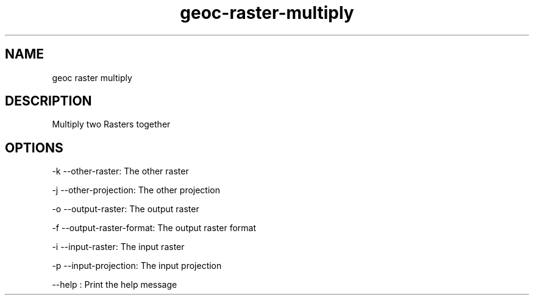 .TH "geoc-raster-multiply" "1" "5 May 2013" "version 0.1"
.SH NAME
geoc raster multiply
.SH DESCRIPTION
Multiply two Rasters together
.SH OPTIONS
-k --other-raster: The other raster
.PP
-j --other-projection: The other projection
.PP
-o --output-raster: The output raster
.PP
-f --output-raster-format: The output raster format
.PP
-i --input-raster: The input raster
.PP
-p --input-projection: The input projection
.PP
--help : Print the help message
.PP
